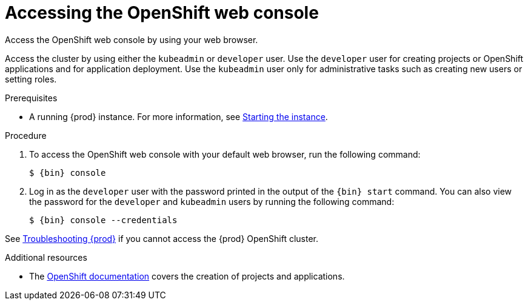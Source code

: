 [id="accessing-the-openshift-web-console_{context}"]
= Accessing the OpenShift web console

Access the OpenShift web console by using your web browser.

Access the cluster by using either the `kubeadmin` or `developer` user.
Use the `developer` user for creating projects or OpenShift applications and for application deployment.
Use the `kubeadmin` user only for administrative tasks such as creating new users or setting roles.

.Prerequisites

* A running {prod} instance.
For more information, see link:{crc-gsg-url}#starting-the-instance_gsg[Starting the instance].

.Procedure

. To access the OpenShift web console with your default web browser, run the following command:
+
[subs="+quotes,attributes"]
----
$ {bin} console
----

. Log in as the `developer` user with the password printed in the output of the [command]`{bin} start` command.
You can also view the password for the `developer` and `kubeadmin` users by running the following command:
+
[subs="+quotes,attributes"]
----
$ {bin} console --credentials
----

See link:{crc-gsg-url}#troubleshooting-codeready-containers_gsg[Troubleshooting {prod}] if you cannot access the {prod} OpenShift cluster.

.Additional resources

* The link:https://docs.openshift.com/container-platform/latest/applications/projects/working-with-projects.html[OpenShift documentation] covers the creation of projects and applications.
